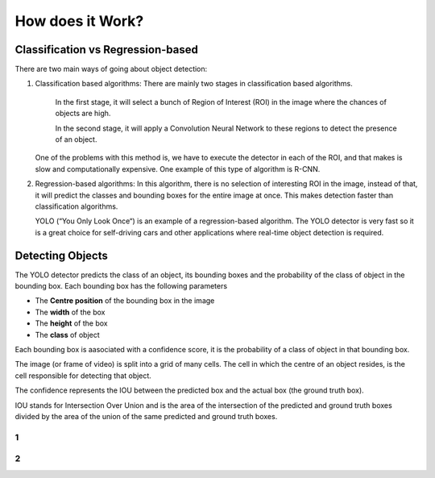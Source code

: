
How does it Work?
++++++++++++

Classification vs Regression-based
===================================
There are two main ways of going about object detection:

#. 
    Classification based algorithms: There are mainly two stages in classification based algorithms.
    
        In the first stage, it will select a bunch of Region of Interest (ROI) in the image
        where the chances of objects are high.

        In the second stage, it will apply a Convolution Neural Network to these regions
        to detect the presence of an object.
    One of the problems with this method is, we have to execute the detector in each of the ROI,
    and that makes is slow and computationally expensive. One example of this type of algorithm is R-CNN.

#. 
    Regression-based algorithms: In this algorithm, there is no selection of interesting ROI in the image,
    instead of that, it will predict the classes and bounding boxes for the entire image at once.
    This makes detection faster than classification algorithms.

    YOLO (“You Only Look Once“) is an example of a regression-based algorithm.
    The YOLO detector is very fast so it is a great choice for self-driving cars and other applications
    where real-time object detection is required.

Detecting Objects
==================

The YOLO detector predicts the class of an object, its bounding boxes
and the probability of the class of object in the bounding box.
Each bounding box has the following parameters

- The **Centre position** of the bounding box in the image
- The **width** of the box 
- The **height** of the box 
- The **class** of object

Each bounding box is aasociated with a confidence score,
it is the probability of a class of object in that bounding box.

The image (or frame of video) is split into a grid of many cells.
The cell in which the centre of an object resides, is the cell responsible
for detecting that object.

The confidence represents the IOU between the predicted box and the actual box
(the ground truth box). 

IOU stands for Intersection Over Union and is the area of the intersection
of the predicted and ground truth boxes divided by the area of
the union of the same predicted and ground truth boxes.

.. image::
    /Images/IoU.png


1
------------

2
----------


